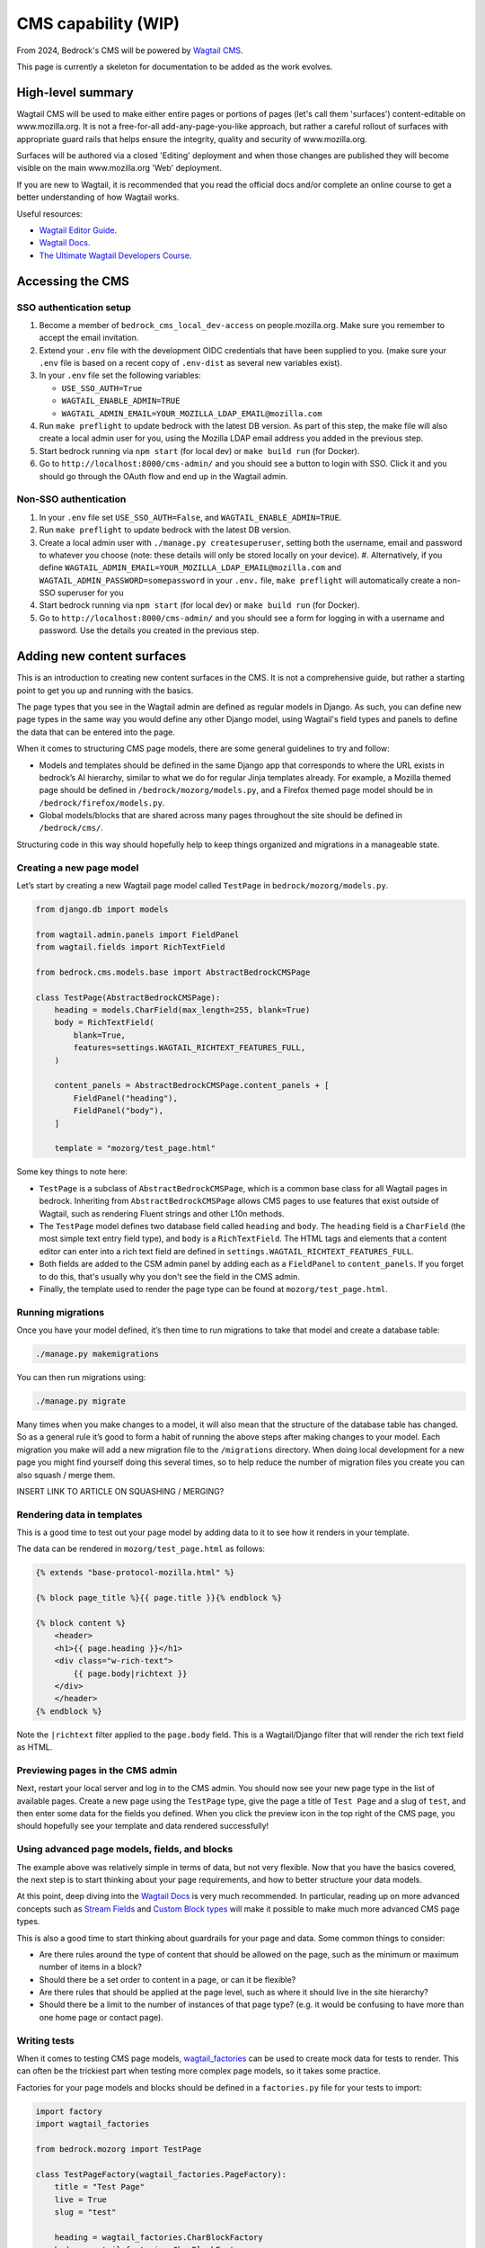 .. This Source Code Form is subject to the terms of the Mozilla Public
.. License, v. 2.0. If a copy of the MPL was not distributed with this
.. file, You can obtain one at https://mozilla.org/MPL/2.0/.

.. _cms:

====================
CMS capability (WIP)
====================

From 2024, Bedrock's CMS will be powered by `Wagtail CMS`_.

This page is currently a skeleton for documentation to be added as the work evolves.

High-level summary
==================

Wagtail CMS will be used to make either entire pages or portions of pages (let's
call them 'surfaces') content-editable on www.mozilla.org. It is not a free-for-all
add-any-page-you-like approach, but rather a careful rollout of surfaces with
appropriate guard rails that helps ensure the integrity, quality and security of
www.mozilla.org.

Surfaces will be authored via a closed 'Editing' deployment and when those changes
are published they will become visible on the main www.mozilla.org 'Web' deployment.

If you are new to Wagtail, it is recommended that you read the official docs
and/or complete an online course to get a better understanding of how Wagtail works.

Useful resources:

- `Wagtail Editor Guide`_.
- `Wagtail Docs`_.
- `The Ultimate Wagtail Developers Course`_.

Accessing the CMS
=================

SSO authentication setup
------------------------

#. Become a member of ``bedrock_cms_local_dev-access`` on people.mozilla.org. Make
   sure you remember to accept the email invitation.
#. Extend your ``.env`` file with the development OIDC credentials that have been
   supplied to you. (make sure your ``.env`` file is based on a recent copy of
   ``.env-dist`` as several new variables exist).
#. In your ``.env`` file set the following variables:

   - ``USE_SSO_AUTH=True``
   - ``WAGTAIL_ENABLE_ADMIN=TRUE``
   - ``WAGTAIL_ADMIN_EMAIL=YOUR_MOZILLA_LDAP_EMAIL@mozilla.com``

#. Run ``make preflight`` to update bedrock with the latest DB version. As part of
   this step, the make file will also create a local admin user for you, using the
   Mozilla LDAP email address you added in the previous step.
#. Start bedrock running via ``npm start`` (for local dev) or ``make build run``
   (for Docker).
#. Go to ``http://localhost:8000/cms-admin/`` and you should see a button to login
   with SSO. Click it and you should go through the OAuth flow and end up in the
   Wagtail admin.

Non-SSO authentication
----------------------

#. In your ``.env`` file set ``USE_SSO_AUTH=False``, and ``WAGTAIL_ENABLE_ADMIN=TRUE``.
#. Run ``make preflight`` to update bedrock with the latest DB version.
#. Create a local admin user with ``./manage.py createsuperuser``, setting both the
   username, email and password to whatever you choose (note: these details will only
   be stored locally on your device).
   #. Alternatively, if you define ``WAGTAIL_ADMIN_EMAIL=YOUR_MOZILLA_LDAP_EMAIL@mozilla.com`` and ``WAGTAIL_ADMIN_PASSWORD=somepassword`` in your ``.env.`` file, ``make preflight`` will automatically create a non-SSO superuser for you
#. Start bedrock running via ``npm start`` (for local dev) or ``make build run``
   (for Docker).
#. Go to ``http://localhost:8000/cms-admin/`` and you should see a form for logging in
   with a username and password. Use the details you created in the previous step.

Adding new content surfaces
===========================

This is an introduction to creating new content surfaces in the CMS. It is not a
comprehensive guide, but rather a starting point to get you up and running with the
basics.

The page types that you see in the Wagtail admin are defined as regular models in
Django. As such, you can define new page types in the same way you would define any
other Django model, using Wagtail's field types and panels to define the data that
can be entered into the page.

When it comes to structuring CMS page models, there are some general guidelines to
try and follow:

- Models and templates should be defined in the same Django app that corresponds
  to where the URL exists in bedrock’s AI hierarchy, similar to what we do for
  regular Jinja templates already. For example, a Mozilla themed page should be
  defined in ``/bedrock/mozorg/models.py``, and a Firefox themed page model should
  be in ``/bedrock/firefox/models.py``.
- Global models/blocks that are shared across many pages throughout the site should
  be defined in ``/bedrock/cms/``.

Structuring code in this way should hopefully help to keep things organized and
migrations in a manageable state.

Creating a new page model
-------------------------

Let’s start by creating a new Wagtail page model called ``TestPage``
in ``bedrock/mozorg/models.py``.

.. code-block:: python

    from django.db import models

    from wagtail.admin.panels import FieldPanel
    from wagtail.fields import RichTextField

    from bedrock.cms.models.base import AbstractBedrockCMSPage

    class TestPage(AbstractBedrockCMSPage):
        heading = models.CharField(max_length=255, blank=True)
        body = RichTextField(
            blank=True,
            features=settings.WAGTAIL_RICHTEXT_FEATURES_FULL,
        )

        content_panels = AbstractBedrockCMSPage.content_panels + [
            FieldPanel("heading"),
            FieldPanel("body"),
        ]

        template = "mozorg/test_page.html"

Some key things to note here:

- ``TestPage`` is a subclass of ``AbstractBedrockCMSPage``, which is a common base
  class for all Wagtail pages in bedrock. Inheriting from ``AbstractBedrockCMSPage``
  allows CMS pages to use features that exist outside of Wagtail, such as rendering
  Fluent strings and other L10n methods.
- The ``TestPage`` model defines two database field called ``heading`` and ``body``.
  The ``heading`` field is a ``CharField`` (the most simple text entry field type),
  and ``body`` is a ``RichTextField``. The HTML tags and elements that a content
  editor can enter into a rich text field are defined in
  ``settings.WAGTAIL_RICHTEXT_FEATURES_FULL``.
- Both fields are added to the CSM admin panel by adding each as a ``FieldPanel`` to
  ``content_panels``. If you forget to do this, that's usually why you don't see the
  field in the CMS admin.
- Finally, the template used to render the page type can be found at
  ``mozorg/test_page.html``.

Running migrations
------------------

Once you have your model defined, it’s then time to run migrations to take that
model and create a database table:

.. code-block:: shell

    ./manage.py makemigrations

You can then run migrations using:

.. code-block:: shell

    ./manage.py migrate

Many times when you make changes to a model, it will also mean that the structure of
the database table has changed. So as a general rule it’s good to form a habit of
running the above steps after making changes to your model. Each migration you make
will add a new migration file to the ``/migrations`` directory. When doing local
development for a new page you might find yourself doing this several times, so to help
reduce the number of migration files you create you can also squash / merge them.

INSERT LINK TO ARTICLE ON SQUASHING / MERGING?

Rendering data in templates
---------------------------

This is a good time to test out your page model by adding data to it to see how it
renders in your template.

The data can be rendered in ``mozorg/test_page.html`` as follows:

.. code-block:: jinja

    {% extends "base-protocol-mozilla.html" %}

    {% block page_title %}{{ page.title }}{% endblock %}

    {% block content %}
        <header>
        <h1>{{ page.heading }}</h1>
        <div class="w-rich-text">
            {{ page.body|richtext }}
        </div>
        </header>
    {% endblock %}

Note the ``|richtext`` filter applied to the ``page.body`` field. This is a
Wagtail/Django filter that will render the rich text field as HTML.

Previewing pages in the CMS admin
---------------------------------

Next, restart your local server and log in to the CMS admin. You should now see
your new page type in the list of available pages. Create a new page using the
``TestPage`` type, give the page a title of ``Test Page`` and a slug of ``test``,
and then enter some data for the fields you defined. When you click the preview icon
in the top right of the CMS page, you should hopefully see your template and data
rendered successfully!

Using advanced page models, fields, and blocks
----------------------------------------------

The example above was relatively simple in terms of data, but not very flexible. Now
that you have the basics covered, the next step is to start thinking about your page
requirements, and how to better structure your data models.

At this point, deep diving into the `Wagtail Docs`_ is very much recommended. In
particular, reading up on more advanced concepts such as `Stream Fields`_ and `Custom
Block types`_ will make it possible to make much more advanced CMS page types.

This is also a good time to start thinking about guardrails for your page and data.
Some common things to consider:

- Are there rules around the type of content that should be allowed on the page, such
  as the minimum or maximum number of items in a block?
- Should there be a set order to content in a page, or can it be flexible?
- Are there rules that should be applied at the page level, such as where it should
  live in the site hierarchy?
- Should there be a limit to the number of instances of that page type? (e.g. it
  would be confusing to have more than one home page or contact page).

Writing tests
-------------

When it comes to testing CMS page models, `wagtail_factories`_ can be used to create
mock data for tests to render. This can often be the trickiest part when testing more
complex page models, so it takes some practice.

Factories for your page models and blocks should be defined in a ``factories.py`` file
for your tests to import:

.. code-block:: python

    import factory
    import wagtail_factories

    from bedrock.mozorg import TestPage

    class TestPageFactory(wagtail_factories.PageFactory):
        title = "Test Page"
        live = True
        slug = "test"

        heading = wagtail_factories.CharBlockFactory
        body = wagtail_factories.CharBlockFactory

        class Meta:
            model = models.TestPage

In your ``test_models.py`` file, you can then import the factory for your test and
give it some data to render:

.. code-block:: python

    import pytest
    from wagtail.rich_text import RichText

    from bedrock.cms.tests.conftest import minimal_site  # noqa
    from bedrock.mozorg.tests import factories

    pytestmark = [
        pytest.mark.django_db,
    ]

    @pytest.mark.parametrize("serving_method", ("serve", "serve_preview"))
    def test_page(minimal_site, rf, serving_method):  # noqa
        root_page = minimal_site.root_page

        test_page = factories.TestPageFactory(
            parent=root_page,
            heading="Test Heading",
            body=RichText("Test Body"),
        )

        test_page.save()

        _relative_url = test_page.relative_url(minimal_site)
        assert _relative_url == "/en-US/test/"
        request = rf.get(_relative_url)

        resp = getattr(test_page, serving_method)(request)
        page_content = str(resp.content)
        assert "Test Heading" in page_content
        assert "Test Body" in page_content

Editing current content surfaces
================================

`Wagtail Editor Guide`_.

Bedrock-specific details to come.

Migrating Django pages to the CMS
=================================

.. note::
    This is initial documentation, noting relevant things that exist already, but
    much fuller recommendations will follow

The ``@prefer_cms`` decorator
-----------------------------

If you have an existing Django-based page that you want to move to be a CMS-driven
page, you are faced with a quandry.

Let's say the page exists at ``/some/path/``;  you can create it in the CMS with a
branch of pages that mirror the same slugs (a parent page with a slug of ``some``
and a child page with a slug of ``path``). However, in order for anyone to see the
published page, you would have to remove the reference to the Django view from the
URLconf, so that Wagtail would get a chance to render it (because Wagtail's
page-serving logic comes last in all URLConfs). **BUT...** how can you enter content
into the CMS fast enough replace the just-removed Django page? (Note: we could use a
data migraiton here, but that gets complicated when there are images involved)

The answer here is to use the ``bedrock.cms.decorators.prefer_cms`` decorator/helper.

A Django view decorated with ``prefer_cms`` will check if a live CMS page has been
added that matches the same overall, relative path as the Django view. If it finds
one, it will show the user `that` CMS page instead. If there is no match in the CMS,
then the original Django view will be used.

The result is a graceful handover flow that allows us to switch to the CMS page
without needing to remove the Django view from the URLconf. It doesn't affect
previews, so the review of draft pages before publishing can continue with no changes.
Once the CMS is populated with a live version of the replacement page, that's when a
later changeset can remove the deprecated Django view.

The ``prefer_cms`` decorator can be used directly on function-based views, or can wrap
views in the URLconf. It can also be passed to our very handy
``bedrock.mozorg.util.page`` as one of the list of ``decorator`` arguments.

For more details, please see the docstring on ``bedrock.cms.decorators.prefer_cms``.

Images
======

Using editor-uploaded images in templates
-----------------------------------------

Images may be uploaded into Wagtail's Image library and then included in
content-managed surfaces that have fields/spaces for images.

Images are stored in the same media bucket that fixed/hard-coded Bedrock
images get put in, and coexist alongside them, being namespaced into a
directory called ``custom-media/``.

If a surface uses an image, images use must be made explicit via template markup
— we need to state both *where* and *how* an image will be used in the template,
including specifying the size the image will be. This is because — by design
and by default — Wagtail can generate any size version that the template
mentions by providing a "filter spec" e.g.

.. code-block:: jinja

    {% set the_image=image(page.product_image, "max-1024x1024") %}
    <img class="some-class" src="{{ the_image.url }})"/>

(More examples are available in the `Wagtail Images docs`_.)

When including an image in a template we ONLY use filter specs between
2400px down to 200px in 200px steps, plus 100px.

Laying them out, these are the **only** filter specs allowed.
**Using alternative ones will trigger an error in production.**

* ``width-100``
* ``width-200``
* ``width-400``
* ``width-600``
* ``width-800``
* ``width-1000``
* ``width-1200``
* ``width-1400``
* ``width-1600``
* ``width-1800``
* ``width-2000``
* ``width-2200``
* ``width-2400``

Why are we limiting filter-specs to that set?
---------------------------------------------

In a line: to balance infrastructure security constraints with site flexiblity,
we have to pre-generate a known set of renditions.

Normally, if that ``product_image`` is not already available in ``1024x1024``,
Wagtail will resize the original image to suit, on the fly, and store this
"rendition" (a resized version, basically) in the cloud bucket. It will also add
a reference to the database so that Wagtail knows that the rendition already exists.

In production, the "Web" deployment has **read-only** access to the DB and
to the cloud storage, so it will not be able to generate new renditions on the fly.
Instead, we pre-generate those renditions when the image is saved.

This approach will not be a problem if we stick to image filter-specs from the
'approved' list. Note that extending the list of filter-specs is possible, if
we need to.

Infrastructure notes
====================

SSO authentication setup
------------------------

When the env vars ``OIDC_RP_CLIENT_ID`` and ``OIDC_RP_CLIENT_SECRET`` are present
and ``USE_SSO_AUTH`` is set to True in settings, Bedrock will use Mozilla SSO instead
of Django's default username + password approach to sign in. The deployed sites will
have these set, but we also have credentials available for using SSO locally if you
need to develop something that needs it - see our password vault.

Note that Bedrock in SSO mode will `not` support 'drive by' user creation even if
they have an ``@mozilla.com`` identity. Only users who already exist in the Wagtail
admin as a User will be allowed to log in. You can create new users using Django's
`createsuperuser`_ command, setting both the username and email to be your
``flast@mozilla.com`` LDAP address

Non-SSO authentication for local builds
---------------------------------------

If you just want to use a username and password locally, you can - ensure those env
vars above are not set, and use Django's `createsuperuser`_ command to make an
admin user in your local build.

.. _Wagtail CMS: https://wagtail.org/
.. _Wagtail Docs: https://docs.wagtail.org/
.. _Wagtail Editor Guide: https://guide.wagtail.org/en-latest/
.. _Wagtail Images docs: https://docs.wagtail.org/en/stable/topics/images.html
.. _createsuperuser: https://docs.djangoproject.com/en/5.0/ref/django-admin/#createsuperuser
.. _The Ultimate Wagtail Developers Course: https://learnwagtail.com/courses/the-ultimate-wagtail-developers-course/
.. _wagtail_factories: https://github.com/wagtail/wagtail-factories
.. _Stream Fields: https://docs.wagtail.org/en/stable/topics/streamfield.html
.. _Custom Block types: https://docs.wagtail.org/en/stable/advanced_topics/customisation/streamfield_blocks.html#custom-streamfield-blocks

